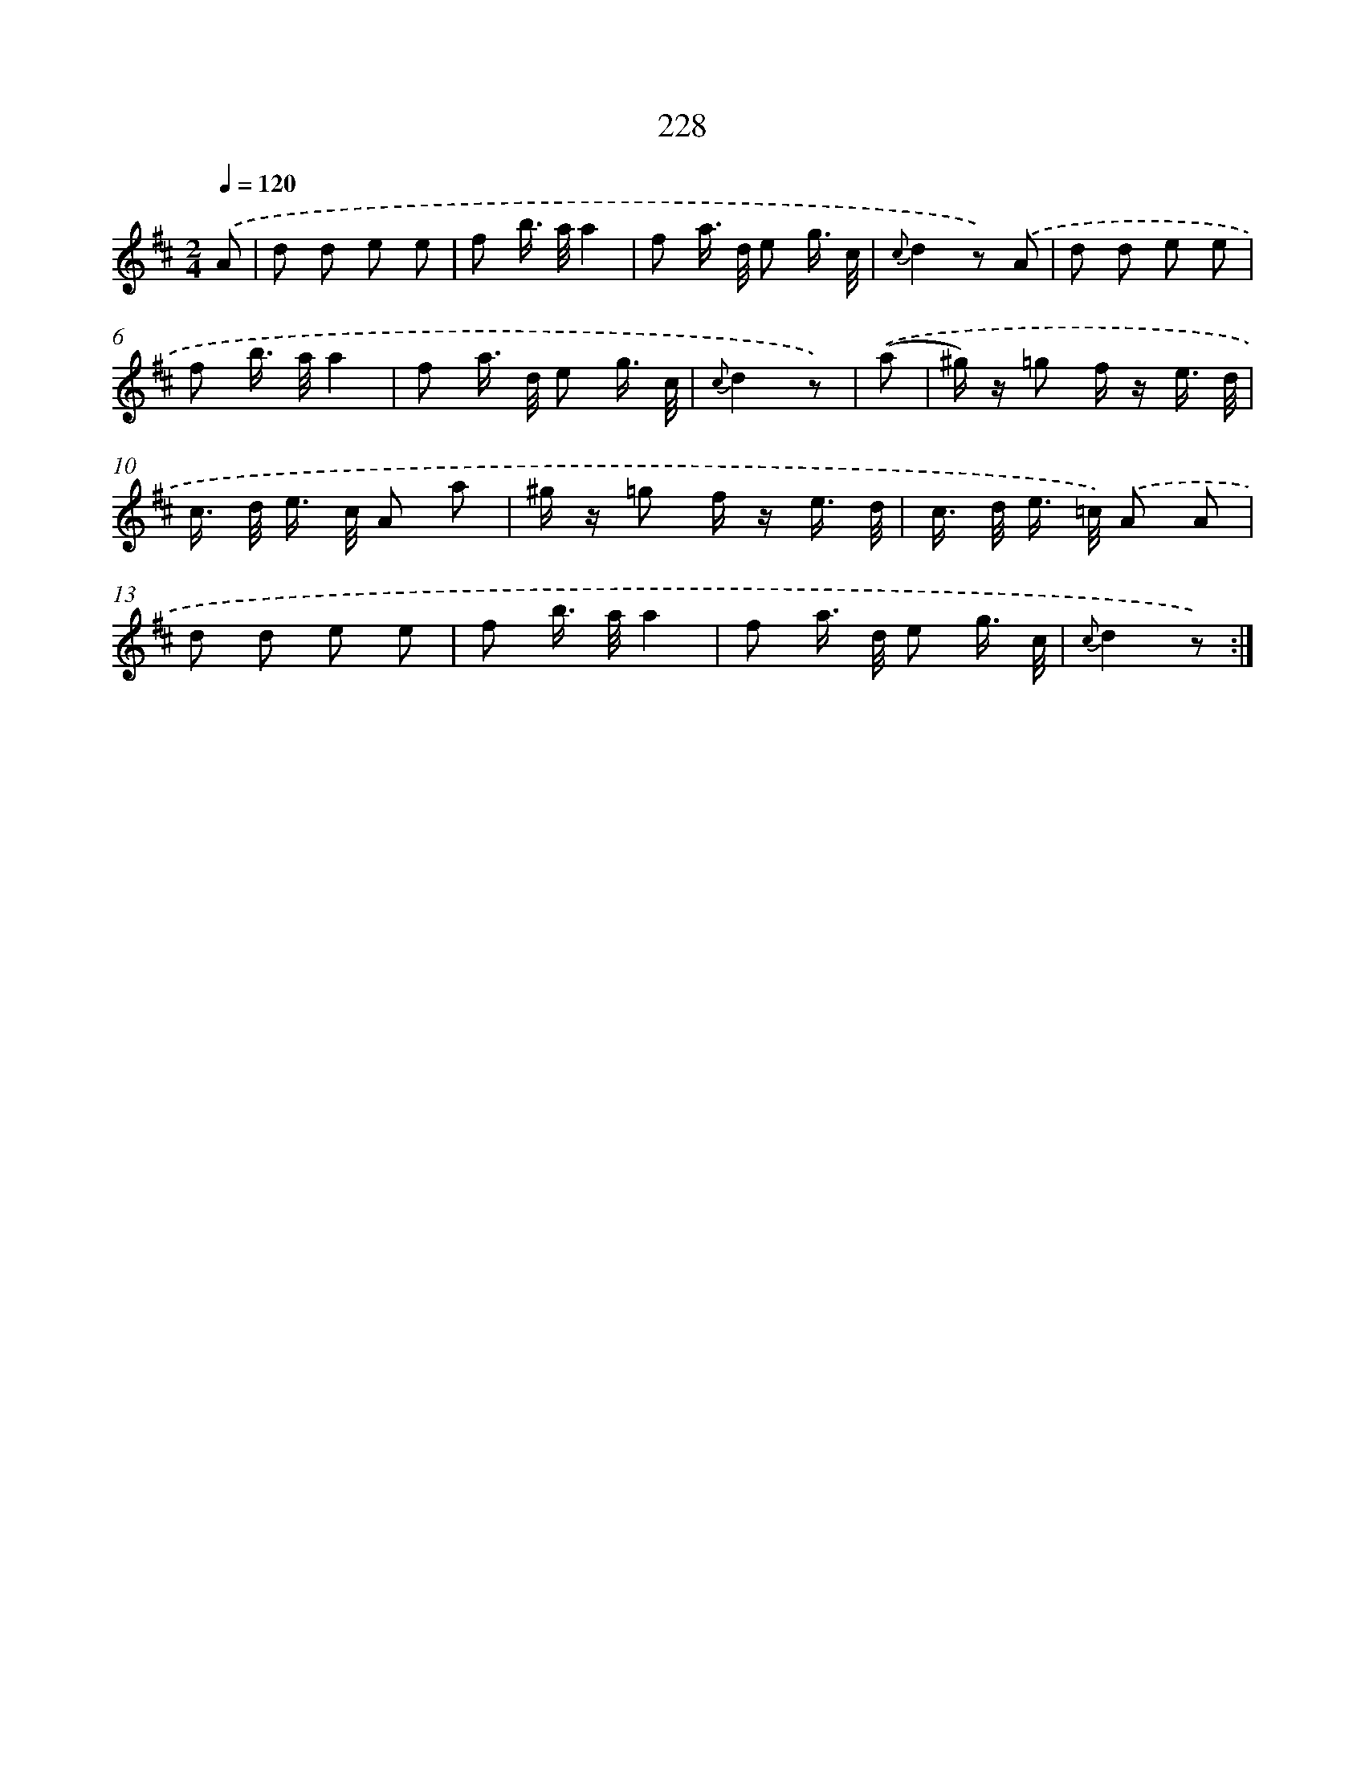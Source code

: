 X: 11526
T: 228
%%abc-version 2.0
%%abcx-abcm2ps-target-version 5.9.1 (29 Sep 2008)
%%abc-creator hum2abc beta
%%abcx-conversion-date 2018/11/01 14:37:16
%%humdrum-veritas 2552553731
%%humdrum-veritas-data 2611982242
%%continueall 1
%%barnumbers 0
L: 1/16
M: 2/4
Q: 1/4=120
K: D clef=treble
.('A2 [I:setbarnb 1]|
d2 d2 e2 e2 |
f2 b> aa4 |
f2 a> d e2 g3/ c/ |
{c}d4z2) .('A2 |
d2 d2 e2 e2 |
f2 b> aa4 |
f2 a> d e2 g3/ c/ |
{c}d4z2) |
.('(a2 [I:setbarnb 9]|
^g) z =g2 f z e3/ d/ |
c> d e> c A2 a2 |
^g z =g2 f z e3/ d/ |
c> d e> =c) .('A2 A2 |
d2 d2 e2 e2 |
f2 b> aa4 |
f2 a> d e2 g3/ c/ |
{c}d4z2) :|]
